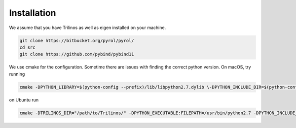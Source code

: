 Installation
============

We assume that you have Trilinos as well as eigen installed on your machine.

.. code-block:: bash

    git clone https://bitbucket.org/pyrol/pyrol/
    cd src
    git clone https://github.com/pybind/pybind11

We use cmake for the configuration. Sometime there are issues with finding the correct python version.
On macOS, try running 

.. code-block:: bash

    cmake -DPYTHON_LIBRARY=$(python-config --prefix)/lib/libpython2.7.dylib \-DPYTHON_INCLUDE_DIR=$(python-config --prefix)/include/python2.7 -DTRILINOS_DIR="/path/to/Trilinos/" ..

on Ubuntu run

.. code-block:: bash

    cmake -DTRILINOS_DIR="/path/to/Trilinos/" -DPYTHON_EXECUTABLE:FILEPATH=/usr/bin/python2.7 -DPYTHON_INCLUDE_DIR:PATH=/usr/include/python2.7 -DPYTHON_LIBRARY:FILEPATH=/usr/lib/x86_64-linux-gnu/libpython2.7.so ..


